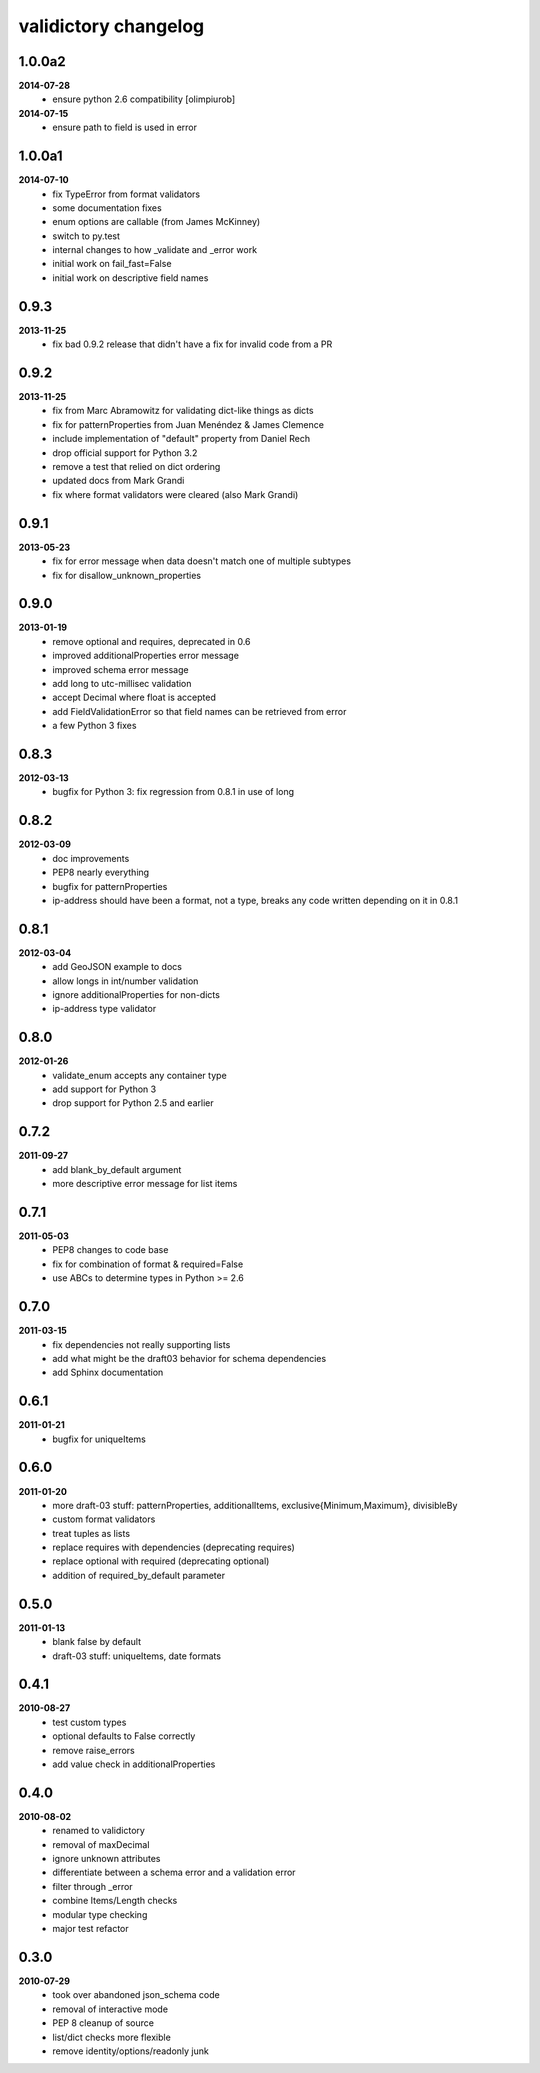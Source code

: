validictory changelog
=====================

1.0.0a2
-------
**2014-07-28**
    * ensure python 2.6 compatibility [olimpiurob]
**2014-07-15**
    * ensure path to field is used in error

1.0.0a1
-------
**2014-07-10**
    * fix TypeError from format validators
    * some documentation fixes
    * enum options are callable (from James McKinney)
    * switch to py.test
    * internal changes to how _validate and _error work
    * initial work on fail_fast=False
    * initial work on descriptive field names

0.9.3
-----
**2013-11-25**
    * fix bad 0.9.2 release that didn't have a fix for invalid code from a PR

0.9.2
-----
**2013-11-25**
    * fix from Marc Abramowitz for validating dict-like things as dicts
    * fix for patternProperties from Juan Menéndez & James Clemence
    * include implementation of "default" property from Daniel Rech
    * drop official support for Python 3.2
    * remove a test that relied on dict ordering
    * updated docs from  Mark Grandi
    * fix where format validators were cleared (also Mark Grandi)


0.9.1
-----
**2013-05-23**
    * fix for error message when data doesn't match one of multiple subtypes
    * fix for disallow_unknown_properties

0.9.0
-----
**2013-01-19**
    * remove optional and requires, deprecated in 0.6
    * improved additionalProperties error message
    * improved schema error message
    * add long to utc-millisec validation
    * accept Decimal where float is accepted
    * add FieldValidationError so that field names can be retrieved from error
    * a few Python 3 fixes

0.8.3
-----
**2012-03-13**
    * bugfix for Python 3: fix regression from 0.8.1 in use of long

0.8.2
-----
**2012-03-09**
    * doc improvements
    * PEP8 nearly everything
    * bugfix for patternProperties
    * ip-address should have been a format, not a type, breaks
      any code written depending on it in 0.8.1

0.8.1
-----
**2012-03-04**
    * add GeoJSON example to docs
    * allow longs in int/number validation
    * ignore additionalProperties for non-dicts
    * ip-address type validator

0.8.0
-----
**2012-01-26**
    * validate_enum accepts any container type
    * add support for Python 3
    * drop support for Python 2.5 and earlier

0.7.2
-----
**2011-09-27**
    * add blank_by_default argument
    * more descriptive error message for list items

0.7.1
-----
**2011-05-03**
    * PEP8 changes to code base
    * fix for combination of format & required=False
    * use ABCs to determine types in Python >= 2.6

0.7.0
-----
**2011-03-15**
    * fix dependencies not really supporting lists
    * add what might be the draft03 behavior for schema dependencies
    * add Sphinx documentation

0.6.1
-----
**2011-01-21**
    * bugfix for uniqueItems

0.6.0
-----
**2011-01-20**
    * more draft-03 stuff: patternProperties, additionalItems, exclusive{Minimum,Maximum}, divisibleBy
    * custom format validators
    * treat tuples as lists
    * replace requires with dependencies (deprecating requires)
    * replace optional with required (deprecating optional)
    * addition of required_by_default parameter

0.5.0
-----
**2011-01-13**
    * blank false by default
    * draft-03 stuff: uniqueItems, date formats

0.4.1
-----
**2010-08-27**
    * test custom types
    * optional defaults to False correctly
    * remove raise_errors
    * add value check in additionalProperties


0.4.0
-----
**2010-08-02**
    * renamed to validictory
    * removal of maxDecimal
    * ignore unknown attributes
    * differentiate between a schema error and a validation error
    * filter through _error
    * combine Items/Length checks
    * modular type checking
    * major test refactor

0.3.0
-----
**2010-07-29**
    * took over abandoned json_schema code
    * removal of interactive mode
    * PEP 8 cleanup of source
    * list/dict checks more flexible
    * remove identity/options/readonly junk
